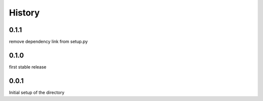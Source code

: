 =======
History
=======

0.1.1
-----
remove dependency link from setup.py

0.1.0
-----
first stable release

0.0.1
-----
Initial setup of the directory

